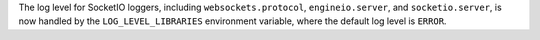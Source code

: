 The log level for SocketIO loggers, including ``websockets.protocol``, ``engineio.server``,
and ``socketio.server``, is now handled by the ``LOG_LEVEL_LIBRARIES`` environment variable,
where the default log level is ``ERROR``.
